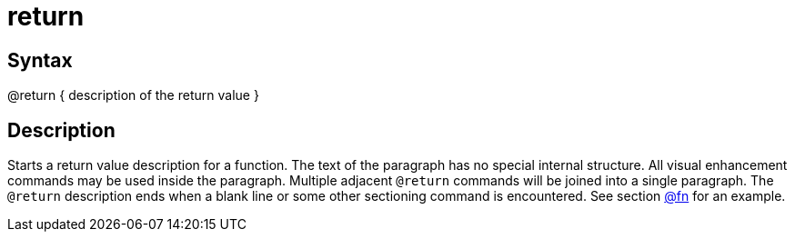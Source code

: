 = return

== Syntax
@return { description of the return value }

== Description
Starts a return value description for a function. The text of the paragraph has no special internal structure. All visual enhancement commands may be used inside the paragraph. Multiple adjacent `@return` commands will be joined into a single paragraph. The `@return` description ends when a blank line or some other sectioning command is encountered. See section xref:commands/fn.adoc[@fn] for an example.
